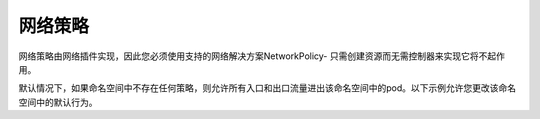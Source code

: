 网络策略
=========================


网络策略由网络插件实现，因此您必须使用支持的网络解决方案NetworkPolicy- 只需创建资源而无需控制器来实现它将不起作用。

默认情况下，如果命名空间中不存在任何策略，则允许所有入口和出口流量进出该命名空间中的pod。以下示例允许您更改该命名空间中的默认行为。


